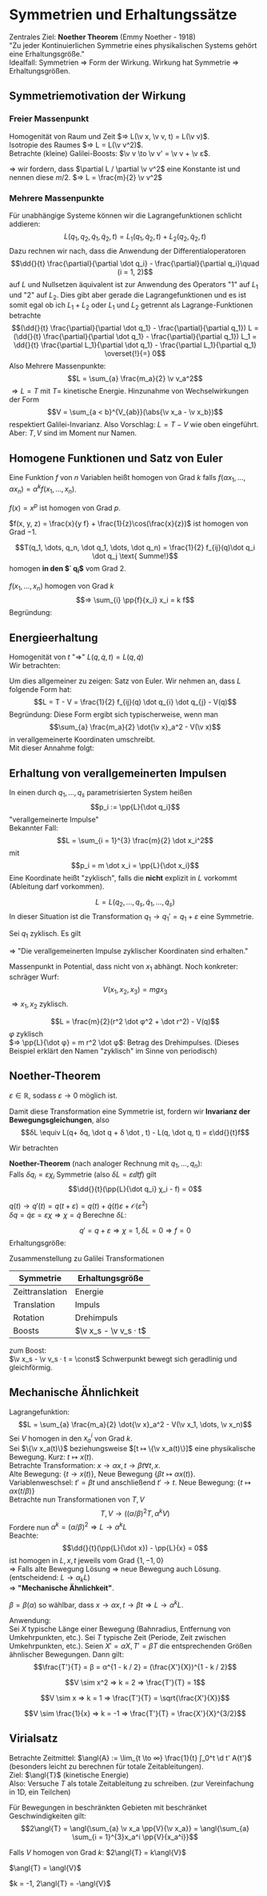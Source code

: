 * Symmetrien und Erhaltungssätze
  Zentrales Ziel: *Noether Theorem* (Emmy Noether - 1918) \\
  "Zu jeder Kontinuierlichen Symmetrie eines physikalischen Systems gehört eine Erhaltungsgröße." \\
  Idealfall: Symmetrien $⇒$ Form der Wirkung. Wirkung hat Symmetrie $⇒$ Erhaltungsgrößen.
** Symmetriemotivation der Wirkung
*** Freier Massenpunkt
	Homogenität von Raum und Zeit $⇒ L(\v x, \v v, t) = L(\v v)$. \\
	Isotropie des Raumes $⇒ L = L(\v v^2)$. \\
	Betrachte (kleine) Galilei-Boosts: $\v v \to \v v' = \v v + \v ε$.
	#+begin_export latex
	\begin{align*}
	L(\v v^2) \to L(\v v^{2\prime}) &= L(\v v^2 + 2\v v · \v ε + \v ε^2) \\
	\intertext{Taylorentwicklung:}
	&= L(\v v^2) + \frac{\partial L(\v v^2)}{\partial (\v v^2)} (2\v v \v ε) + \mathcal{O}(\v ε^2) \\
	\intertext{Falls nun $(\partial L / \partial \v v^2) = \const$, so gilt}
	\frac{\partial L}{\partial \v v^2} (2\v v \v ε) &= \dd{}{t} (\frac{\partial L}{\partial \v v^2} (2\v x \v ε))
	\end{align*}
	#+end_export
	$⇒$ wir fordern, dass $\partial L / \partial \v v^2$ eine Konstante ist und nennen diese $m / 2$. $⇒ L = \frac{m}{2} \v v^2$
*** Mehrere Massenpunkte
	Für unabhängige Systeme können wir die Lagrangefunktionen schlicht addieren:
	\[L(q_1, q_2, \dot q_1, \dot q_2, t) = L_1(q_1, \dot q_2, t) + L_2(q_2, \dot q_2, t)\]
	Dazu rechnen wir nach, dass die Anwendung der Differentialoperatoren
	\[\dd{}{t} \frac{\partial}{\partial \dot q_i} - \frac{\partial}{\partial q_i}\quad (i = 1, 2)\]
	auf $L$ und Nullsetzen äquivalent ist zur Anwendung des Operators "1" auf $L_1$ und "2" auf $L_2$.
	Dies gibt aber gerade die Lagrangefunktionen und es ist somit egal ob ich $L_1 + L_2$ oder $L_1$ und $L_2$ getrennt als Lagrange-Funktionen betrachte
	\[(\dd{}{t} \frac{\partial}{\partial \dot q_1} - \frac{\partial}{\partial q_1}) L = (\dd{}{t} \frac{\partial}{\partial \dot q_1} - \frac{\partial}{\partial q_1}) L_1 = \dd{}{t} \frac{\partial L_1}{\partial \dot q_1} - \frac{\partial L_1}{\partial q_1} \overset{!}{=} 0\]
	Also Mehrere Massenpunkte:
	\[L = \sum_{a} \frac{m_a}{2} \v v_a^2\]
	$⇒ L = T$ mit $T =$ kinetische Energie. Hinzunahme von Wechselwirkungen der Form
	\[V = \sum_{a < b}^{V_{ab}}(\abs{\v x_a - \v x_b})\]
	respektiert Galilei-Invarianz. Also Vorschlag: $L = T - V$ wie oben eingeführt. Aber: $T, V$ sind im Moment nur Namen.
** Homogene Funktionen und Satz von Euler
   Eine Funktion $f$ von $n$ Variablen heißt homogen von Grad $k$ falls $f(α x_1, \dots, α x_n) = α^k f(x_1, \dots, x_n)$.
   #+begin_ex latex
   $f(x) = x^p$ ist homogen von Grad $p$.
   #+end_ex
   #+begin_ex latex
   $f(x, y, z) = \frac{x}{y f} + \frac{1}{z}\cos(\frac{x}{z})$ ist homogen von Grad $-1$.
   #+end_ex
   #+ATTR_LATEX: :options ["Unser Bespiel"]
   #+begin_ex latex
   \[T(q_1, \dots, q_n, \dot q_1, \dots, \dot q_n) = \frac{1}{2} f_{ij}(q)\dot q_i \dot q_j \text{ Summe!}\]
   homogen *in den $\dot q_i$* vom Grad $2$.
   #+end_ex
   #+ATTR_LATEX: :options [Satz von Euler]
   #+begin_thm latex
   $f(x_1, \dots, x_n)$ homogen von Grad $k$
   \[⇒ \sum_{i} \pp{f}{x_i} x_i = k f\]
   Begründung:
   \begin{align*}
   \pp{}{α} f(α x_1, \dots, α x_n) &= \pp{}{α}(α^k f(x_1, \dots, x_n)) \\
   ⇒ \sum_{i} \pp{f(α x_1, \dots, α x_n)}{(α x_i)} \pp{α x_i}{α} &= k α^{k -1} f(x_1, \dots, x_n) \\
   \intertext{Setze $α = 1$}
   ⇒ \sum_{i} \pp{f(x_1, \dots, x_n)}{x_i} x_i &= k f(x_1, \dots, x_n) \\
   \end{align*}
   #+end_thm
** Energieerhaltung
   Homogenität von $t$ "$⇒$" $L(q, \dot q, t) = L(q, \dot q)$ \\
   Wir betrachten:
   \begin{align*}
   \dd{}{t} L &= \frac{\partial L}{\partial q_i} \dot q_i + \frac{\partial L}{\partial \dot q_i} \ddot{q_i} \tag{Kettenregel} \\
   \intertext{Euler-Lagrange-Gleichung ($\frac{\partial L}{\partial q_i} = \dd{}{t} \frac{\partial L}{\partial \dot q_i}$)}
   &= \dd{}{t} (\frac{\partial L}{\partial \dot q_i}) \dot q_i + \frac{\partial L}{\partial \dot q_i} \dd{}{t} \dot q_i \\
   \intertext{Produktregel}
   &= \dd{}{t}(\frac{\partial L}{\partial \dot q_i} · \dot q_i) \\
   ⇒ \dd{}{t}\underbrace{(\sum_{i} \frac{\partial L}{\partial \dot q_i} \dot q_i - L)}_{=: E} &= 0 \\
   ⇒ \dd{}{t} E &= 0 \\
   \end{align*}
   #+begin_ex latex
   \begin{align*}
   L &= \frac{m}{2} \dot x^2 - V(x) \\
   \pp{L}{\dot x} - L &= m \dot x^2 - (\frac{m}{2} \dot x^2 - V) \\
   &= \frac{m}{2} \dot x^2 + V
   \end{align*}
   #+end_ex
   Um dies allgemeiner zu zeigen: Satz von Euler. Wir nehmen an, dass $L$ folgende Form hat:
   \[L = T - V = \frac{1}{2} f_{ij}(q) \dot q_{i} \dot q_{j} - V(q)\]
   Begründung: Diese Form ergibt sich typischerweise, wenn man
   \[\sum_{a} \frac{m_a}{2} \dot{\v x}_a^2 - V(\v x)\]
   in verallgemeinerte Koordinaten umschreibt. \\
   Mit dieser Annahme folgt:
   \begin{align*}
   \pp{L}{\dot q_i} \dot q_i &= \pp{T}{\dot q_i} \dot q_i = \pp{}{\dot q_i}(\frac{1}{2}f_{jk} \dot q_j \dot q_k)\dot q_i \\
   &= \frac{1}{2} f_{jk} δ_{ij} \dot q_k \dot q_i + \frac{1}{2} f_{jk} \dot q_j δ_{ik} \dot q_i \\
   &= f_{ik} \dot q_i \dot q_k = 2T \\
   \intertext{Leichter mit Satz von Euler}
   E &\equiv \pp{L}{\dot q_i} - L = 2 T - (T - V) = T + V~\checkmark
   \end{align*}
** Erhaltung von verallgemeinerten Impulsen
   In einen durch $q_1, \dots, q_s$ parametrisierten System heißen
   \[p_i := \pp{L}{\dot q_i}\]
   "verallgemeinerte Impulse" \\
   Bekannter Fall:
   \[L = \sum_{i = 1}^{3} \frac{m}{2} \dot x_i^2\]
   mit
   \[p_i = m \dot x_i = \pp{L}{\dot x_i}\]
   Eine Koordinate heißt "zyklisch", falls die *nicht* explizit in $L$ vorkommt (Ableitung darf vorkommen).
   #+begin_ex latex
   \[L = L(q_2, \dots, q_s, \dot q_1, \dots, \dot q_s)\]
   In dieser Situation ist die Transformation $q_1 \to q_1' = q_1 + ε$ eine Symmetrie.
   #+end_ex
   Sei $q_1$ zyklisch. Es gilt
   \begin{align*}
   \dd{}{t} \pp{L}{\dot q_1} - \pp{L}{q_1} &= 0 \tag{Euler-Lagrange-Gleichung} \\
   \intertext{$\partial L / \partial q_1 = 0$ per Annahme}
   ⇒ \dd{}{t} \pp{L}{\dot q_1} &= 0 \\
   \dd{}{t}(p_1) &= 0
   \end{align*}
   $⇒$ "Die verallgemeinerten Impulse zyklischer Koordinaten sind erhalten."
   #+begin_ex latex
   Massenpunkt in Potential, dass nicht von $x_1$ abhängt. Noch konkreter: schräger Wurf:
   \[V(x_1, x_2, x_3) = m g x_3\]
   $⇒ x_1,x_2$ zyklisch.
   #+end_ex
   #+ATTR_LATEX: :options [Massenpunkt in Ebene mit Zentralpotential]
   #+begin_ex latex
   \[L = \frac{m}{2}(r^2 \dot φ^2 + \dot r^2) - V(q)\]
   $φ$ zyklisch \\
   $⇒ \pp{L}{\dot φ} = m r^2 \dot φ$: Betrag des Drehimpulses. (Dieses Beispiel erklärt den Namen "zyklisch" im Sinne von periodisch)
   #+end_ex
** Noether-Theorem
   #+ATTR_LATEX: :options [kontinuierliche Transformation]
   #+begin_defn latex
   \begin{align*}
   q(t) \to q'(t) &= q(t) + δq(t) \\
   &= q(t) + ε χ(t)
   \end{align*}
   $ε ∈ ℝ$, sodass $ε \to 0$ möglich ist.
   #+end_defn
   #+ATTR_LATEX: :options [kontinuierliche Transformation]
   #+begin_defn latex
   Damit diese Transformation eine Symmetrie ist, fordern wir *Invarianz der Bewegungsgleichungen*, also
   \[δL \equiv L(q+ δq, \dot q + δ \dot , t) - L(q, \dot q, t) = ε\dd{}{t}f\]
   #+end_defn
   Wir betrachten
   \begin{align*}
   ε \dd{}{t} f &= δL = \pp{L}{q} δq + \pp{L}{\dot q}δ\dot q \\
   \intertext{mit Euler-Lagrange:}
   &=\dd{}{t}(\pp{L}{\dot q}) δ q + \pp{L}{\dot q} \dd{}{t}(δ ) = \dd{}{t}(\pp{L}{\dot q}δ q) \\
   ⇒ 0 &= \dd{}{t}(\pp{L}{\dot q}δq - ε f) \\
   &= ε \dd{}{t}\underbrace{(\pp{L}{\dot q}χ - f)}_{\text{Erhaltungsgröße}} \tag{Erhaltungsgröße}
   \end{align*}
   #+ATTR_LATEX: :options [Noether-Theorem]
   #+begin_thm latex
   *Noether-Theorem* (nach analoger Rechnung mit $q_1, \dots, q_n$): \\
   Falls $δq_i = ε χ_i$ Symmetrie (also $δL = ε \dd{}{t}f$) gilt
   \[\dd{}{t}(\pp{L}{\dot q_i} χ_i - f) = 0\]
   #+end_thm
   #+ATTR_LATEX: :options [Zeittranslation]
   #+begin_ex latex
   $q(t) \to q'(t) = q(t + ε) = q(t) + \dot q(t) ε + \mathcal{O}(ε^2)$ \\
   $δq = \dot q ε = ε χ ⇒ χ = \dot q$
   Berechne $δL$:
   \begin{align*}
   δL &= \pp{L}{q} δq + \pp{L}{\dot q} δ \dot q = ε \pp{L}{q} \dot q + \pp{L}{\dot q} ε \ddot{q} \\
   &= ε(\pp{L}{q} \dd{q}{t} + \pp{L}{\dot q}\dd{\dot q}{t}) = ε \dd{}{t} L \\
   ⇒ \pp{L}{\dot q}χ - f &= \pp{L}{\dot q} \dot q - L = E~\checkmark
   \end{align*}
   #+end_ex
   #+ATTR_LATEX: :options [Verschiebung zyklischer Koordinate]
   #+begin_ex latex
   \[q' = q + ε ⇒ χ = 1, δL = 0 ⇒ f = 0\]
   Erhaltungsgröße:
   \begin{align*}
   \pp{L}{\dot q}χ - f &= \pp{L}{\dot q} = p \tag{verallgemeinerter Impuls}
   \end{align*}
   #+end_ex
   Zusammenstellung zu Galilei Transformationen
   | Symmetrie       | Erhaltungsgröße       |
   |-----------------+-----------------------|
   | Zeittranslation | Energie               |
   | Translation     | Impuls                |
   | Rotation        | Drehimpuls            |
   | Boosts          | $\v x_s - \v v_s · t$ |
   zum Boost: \\
   $\v x_s - \v v_s · t = \const$ Schwerpunkt bewegt sich geradlinig und gleichförmig.
** Mechanische Ähnlichkeit
   Lagrangefunktion:
   \[L = \sum_{a} \frac{m_a}{2} \dot{\v x}_a^2 - V(\v x_1, \dots, \v x_n)\]
   Sei $V$ homogen in den $x_a^i$ von Grad $k$. \\
   Sei $\{\v x_a(t)\}$ beziehungsweise $[t ↦ \{\v x_a(t)\}]$ eine physikalische Bewegung. Kurz: $t ↦ x(t)$. \\
   Betrachte Transformation: $x\to α x, t \to β t ∀ t, x$. \\
   Alte Bewegung: $\{t \to x(t)\}$, Neue Bewegung $\{βt ↦ α x(t)\}$. \\
   Variablenweschsel: $t' = βt$ und anschließend $t' \to t$. Neue Bewegung: $\{t ↦ α x(t/β)\}$ \\
   Betrachte nun Transformationen von $T, V$ \\
   \[T, V \to ((α / β)^2 T, α^k V)\]
   Fordere nun $α^k = (α / β)^2 ⇒ L \to α^k L$ \\
   Beachte:
   \[\dd{}{t}(\pp{L}{\dot x}) - \pp{L}{x} = 0\]
   ist homogen in $L, x, t$ jeweils vom Grad $\{1, -1, 0\}$ \\
   $⇒$ Falls alte Bewegung Lösung $⇒$ neue Bewegung auch Lösung.(entscheidend: $L \to α_k L$) \\
   $⇒$ *"Mechanische Ähnlichkeit"*.
   #+ATTR_LATEX: :options [Mechanische Ähnlichkeit]
   #+begin_defn latex
   $β = β(α)$ so wählbar, dass $x \to α x, t \to β t ⇒ L \to α^k L$.
   #+end_defn
   Anwendung: \\
   Sei $X$ typische Länge einer Bewegung (Bahnradius, Entfernung von Umkehrpunkten, etc.).
   Sei $T$ typische Zeit (Periode, Zeit zwischen Umkehrpunkten, etc.).
   Seien $X' = αX, T' = βT$ die entsprechenden Größen ähnlischer Bewegungen. Dann gilt:
   \[\frac{T'}{T} = β = α^{1 - k / 2} = (\frac{X'}{X})^{1 - k / 2}\]
   #+ATTR_LATEX: :options [Harmonischer Oszillator]
   #+begin_ex latex
   \[V \sim x^2 ⇒ k = 2 ⇒ \frac{T'}{T} = 1\]
   #+end_ex
   #+ATTR_LATEX: :options [Freier Fall]
   #+begin_ex latex
   \[V \sim x ⇒ k = 1 ⇒ \frac{T'}{T} = \sqrt{\frac{X'}{X}}\]
   #+end_ex
   #+ATTR_LATEX: :options [Gravitation]
   #+begin_ex latex
   \[V \sim \frac{1}{x} ⇒ k = -1 ⇒ \frac{T'}{T} = \frac{X'}{X}^{3/2}\]
   #+end_ex
** Virialsatz
   Betrachte Zeitmittel: $\angl{A} := \lim_{t \to ∞} \frac{1}{t} ∫_0^t \d t' A{t'}$
   (besonders leicht zu berechnen für totale Zeitableitungen). \\
   Ziel: $\angl{T}$ (kinetische Energie) \\
   Also: Versuche $T$ als totale Zeitableitung zu schreiben. (zur Vereinfachung in 1D, ein Teilchen)
   \begin{align*}
   2 T &= mv^22 = p \dot x = \dd{}{t}(p x) - \dot p x \\
   &= \dd{}{t}(p x) + x \pp{V}{x} \\
   ⇒ 2 T - x \pp{V}{x} &= \dd{}{t}(px) \\
   ⇒ \angl{2 T - x \pp{V}{x}} &= \angl{\dd{}{t}(px)}  \\
   &= \lim_{t \to ∞} \frac{1}{t} (px\big|_t - px\big|_0) = 0 \tag{falls $p, x$ beschränkt}
   \end{align*}
   #+ATTR_LATEX: :options [Virialsatz]
   #+begin_defn latex
   Für Bewegungen in beschränkten Gebieten mit beschränket Geschwindigkeiten gilt:
   \[2\angl{T} = \angl{\sum_{a} \v x_a \pp{V}{\v x_a}} = \angl{\sum_{a} \sum_{i = 1}^{3}x_a^i \pp{V}{x_a^i}}\]
   #+end_defn
   #+ATTR_LATEX: :options [homogenes Potential]
   #+begin_ex latex
   Falls $V$ homogen von Grad $k$:
   $2\angl{T} = k\angl{V}$
   #+end_ex
   #+ATTR_LATEX: :options [harmonischer Oszillator]
   #+begin_ex latex
   $\angl{T} = \angl{V}$
   #+end_ex
   #+ATTR_LATEX: :options [Gravitation]
   #+begin_ex latex
   $k = -1, 2\angl{T} = -\angl{V}$
   #+end_ex
